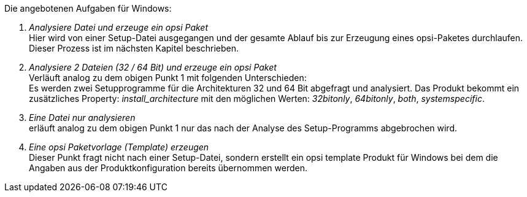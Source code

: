 ﻿Die angebotenen Aufgaben für Windows:

. _Analysiere Datei und erzeuge ein opsi Paket_ +
Hier wird von einer Setup-Datei ausgegangen und der gesamte Ablauf bis zur Erzeugung eines opsi-Paketes durchlaufen. Dieser Prozess ist im nächsten Kapitel beschrieben.

. _Analysiere 2 Dateien (32 / 64 Bit) und erzeuge ein opsi Paket_ +
Verläuft analog zu dem obigen Punkt 1 mit folgenden Unterschieden: +
Es werden zwei Setupprogramme für die Architekturen 32 und 64 Bit abgefragt und analysiert. Das Produkt bekommt ein zusätzliches Property: _install_architecture_ mit den möglichen Werten: _32bitonly_, _64bitonly_, _both_, _systemspecific_.

. _Eine Datei nur analysieren_ +
erläuft analog zu dem obigen Punkt 1 nur das nach der Analyse des Setup-Programms abgebrochen wird.

. _Eine opsi Paketvorlage (Template) erzeugen_ +
Dieser Punkt fragt nicht nach einer Setup-Datei, sondern erstellt ein opsi template Produkt für Windows bei dem die Angaben aus der Produktkonfiguration bereits übernommen werden.


